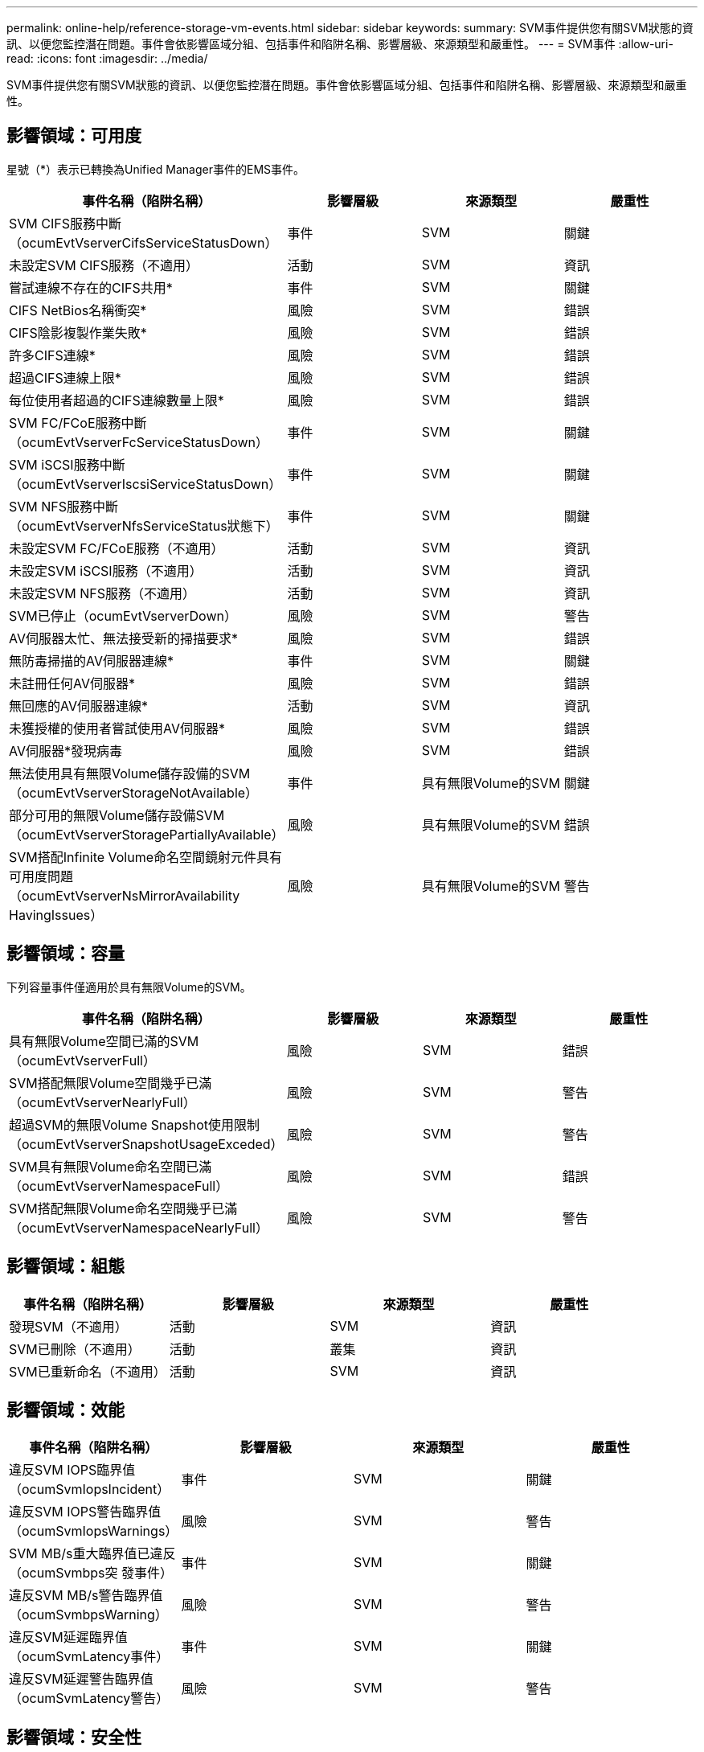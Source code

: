 ---
permalink: online-help/reference-storage-vm-events.html 
sidebar: sidebar 
keywords:  
summary: SVM事件提供您有關SVM狀態的資訊、以便您監控潛在問題。事件會依影響區域分組、包括事件和陷阱名稱、影響層級、來源類型和嚴重性。 
---
= SVM事件
:allow-uri-read: 
:icons: font
:imagesdir: ../media/


[role="lead"]
SVM事件提供您有關SVM狀態的資訊、以便您監控潛在問題。事件會依影響區域分組、包括事件和陷阱名稱、影響層級、來源類型和嚴重性。



== 影響領域：可用度

星號（*）表示已轉換為Unified Manager事件的EMS事件。

[cols="1a,1a,1a,1a"]
|===
| 事件名稱（陷阱名稱） | 影響層級 | 來源類型 | 嚴重性 


 a| 
SVM CIFS服務中斷（ocumEvtVserverCifsServiceStatusDown）
 a| 
事件
 a| 
SVM
 a| 
關鍵



 a| 
未設定SVM CIFS服務（不適用）
 a| 
活動
 a| 
SVM
 a| 
資訊



 a| 
嘗試連線不存在的CIFS共用*
 a| 
事件
 a| 
SVM
 a| 
關鍵



 a| 
CIFS NetBios名稱衝突*
 a| 
風險
 a| 
SVM
 a| 
錯誤



 a| 
CIFS陰影複製作業失敗*
 a| 
風險
 a| 
SVM
 a| 
錯誤



 a| 
許多CIFS連線*
 a| 
風險
 a| 
SVM
 a| 
錯誤



 a| 
超過CIFS連線上限*
 a| 
風險
 a| 
SVM
 a| 
錯誤



 a| 
每位使用者超過的CIFS連線數量上限*
 a| 
風險
 a| 
SVM
 a| 
錯誤



 a| 
SVM FC/FCoE服務中斷（ocumEvtVserverFcServiceStatusDown）
 a| 
事件
 a| 
SVM
 a| 
關鍵



 a| 
SVM iSCSI服務中斷（ocumEvtVserverIscsiServiceStatusDown）
 a| 
事件
 a| 
SVM
 a| 
關鍵



 a| 
SVM NFS服務中斷（ocumEvtVserverNfsServiceStatus狀態下）
 a| 
事件
 a| 
SVM
 a| 
關鍵



 a| 
未設定SVM FC/FCoE服務（不適用）
 a| 
活動
 a| 
SVM
 a| 
資訊



 a| 
未設定SVM iSCSI服務（不適用）
 a| 
活動
 a| 
SVM
 a| 
資訊



 a| 
未設定SVM NFS服務（不適用）
 a| 
活動
 a| 
SVM
 a| 
資訊



 a| 
SVM已停止（ocumEvtVserverDown）
 a| 
風險
 a| 
SVM
 a| 
警告



 a| 
AV伺服器太忙、無法接受新的掃描要求*
 a| 
風險
 a| 
SVM
 a| 
錯誤



 a| 
無防毒掃描的AV伺服器連線*
 a| 
事件
 a| 
SVM
 a| 
關鍵



 a| 
未註冊任何AV伺服器*
 a| 
風險
 a| 
SVM
 a| 
錯誤



 a| 
無回應的AV伺服器連線*
 a| 
活動
 a| 
SVM
 a| 
資訊



 a| 
未獲授權的使用者嘗試使用AV伺服器*
 a| 
風險
 a| 
SVM
 a| 
錯誤



 a| 
AV伺服器*發現病毒
 a| 
風險
 a| 
SVM
 a| 
錯誤



 a| 
無法使用具有無限Volume儲存設備的SVM（ocumEvtVserverStorageNotAvailable）
 a| 
事件
 a| 
具有無限Volume的SVM
 a| 
關鍵



 a| 
部分可用的無限Volume儲存設備SVM（ocumEvtVserverStoragePartiallyAvailable）
 a| 
風險
 a| 
具有無限Volume的SVM
 a| 
錯誤



 a| 
SVM搭配Infinite Volume命名空間鏡射元件具有可用度問題（ocumEvtVserverNsMirrorAvailability HavingIssues）
 a| 
風險
 a| 
具有無限Volume的SVM
 a| 
警告

|===


== 影響領域：容量

下列容量事件僅適用於具有無限Volume的SVM。

[cols="1a,1a,1a,1a"]
|===
| 事件名稱（陷阱名稱） | 影響層級 | 來源類型 | 嚴重性 


 a| 
具有無限Volume空間已滿的SVM（ocumEvtVserverFull）
 a| 
風險
 a| 
SVM
 a| 
錯誤



 a| 
SVM搭配無限Volume空間幾乎已滿（ocumEvtVserverNearlyFull）
 a| 
風險
 a| 
SVM
 a| 
警告



 a| 
超過SVM的無限Volume Snapshot使用限制（ocumEvtVserverSnapshotUsageExceded）
 a| 
風險
 a| 
SVM
 a| 
警告



 a| 
SVM具有無限Volume命名空間已滿（ocumEvtVserverNamespaceFull）
 a| 
風險
 a| 
SVM
 a| 
錯誤



 a| 
SVM搭配無限Volume命名空間幾乎已滿（ocumEvtVserverNamespaceNearlyFull）
 a| 
風險
 a| 
SVM
 a| 
警告

|===


== 影響領域：組態

[cols="1a,1a,1a,1a"]
|===
| 事件名稱（陷阱名稱） | 影響層級 | 來源類型 | 嚴重性 


 a| 
發現SVM（不適用）
 a| 
活動
 a| 
SVM
 a| 
資訊



 a| 
SVM已刪除（不適用）
 a| 
活動
 a| 
叢集
 a| 
資訊



 a| 
SVM已重新命名（不適用）
 a| 
活動
 a| 
SVM
 a| 
資訊

|===


== 影響領域：效能

[cols="1a,1a,1a,1a"]
|===
| 事件名稱（陷阱名稱） | 影響層級 | 來源類型 | 嚴重性 


 a| 
違反SVM IOPS臨界值（ocumSvmIopsIncident）
 a| 
事件
 a| 
SVM
 a| 
關鍵



 a| 
違反SVM IOPS警告臨界值（ocumSvmIopsWarnings）
 a| 
風險
 a| 
SVM
 a| 
警告



 a| 
SVM MB/s重大臨界值已違反（ocumSvmbps突 發事件）
 a| 
事件
 a| 
SVM
 a| 
關鍵



 a| 
違反SVM MB/s警告臨界值（ocumSvmbpsWarning）
 a| 
風險
 a| 
SVM
 a| 
警告



 a| 
違反SVM延遲臨界值（ocumSvmLatency事件）
 a| 
事件
 a| 
SVM
 a| 
關鍵



 a| 
違反SVM延遲警告臨界值（ocumSvmLatency警告）
 a| 
風險
 a| 
SVM
 a| 
警告

|===


== 影響領域：安全性

[cols="1a,1a,1a,1a"]
|===
| 事件名稱（陷阱名稱） | 影響層級 | 來源類型 | 嚴重性 


 a| 
稽核記錄已停用（ocumVserverAuditLogDisabled）
 a| 
風險
 a| 
SVM
 a| 
警告



 a| 
停用登入橫幅（ocumVserverLoginBannerDisabled）
 a| 
風險
 a| 
SVM
 a| 
警告



 a| 
SSH使用不安全的密碼（ocumVserverSSHInSecure）
 a| 
風險
 a| 
SVM
 a| 
警告

|===